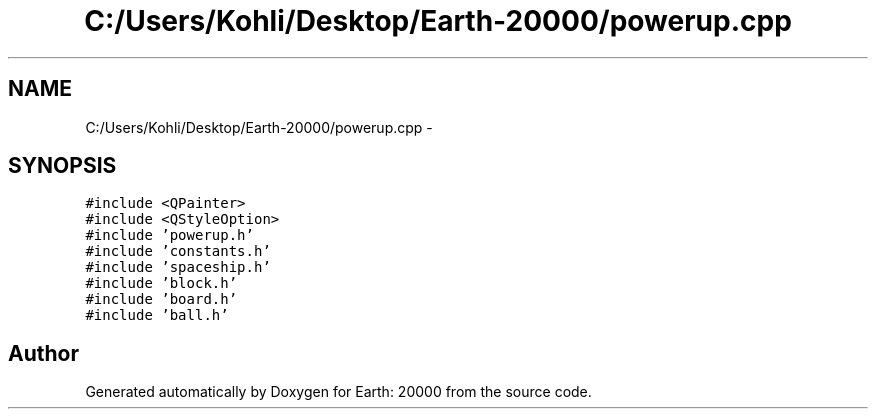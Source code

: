 .TH "C:/Users/Kohli/Desktop/Earth-20000/powerup.cpp" 3 "4 Dec 2009" "Earth: 20000" \" -*- nroff -*-
.ad l
.nh
.SH NAME
C:/Users/Kohli/Desktop/Earth-20000/powerup.cpp \- 
.SH SYNOPSIS
.br
.PP
\fC#include <QPainter>\fP
.br
\fC#include <QStyleOption>\fP
.br
\fC#include 'powerup.h'\fP
.br
\fC#include 'constants.h'\fP
.br
\fC#include 'spaceship.h'\fP
.br
\fC#include 'block.h'\fP
.br
\fC#include 'board.h'\fP
.br
\fC#include 'ball.h'\fP
.br

.SH "Author"
.PP 
Generated automatically by Doxygen for Earth: 20000 from the source code.
